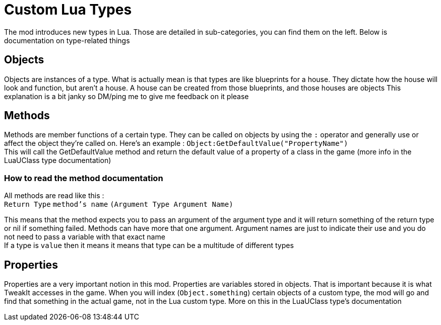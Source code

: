 = Custom Lua Types

The mod introduces new types in Lua. Those are detailed in sub-categories, you can find them on the left. Below is documentation on type-related things

== Objects
Objects are instances of a type. What is actually mean is that types are like blueprints for a house. They dictate how the house will look and function, but aren't a house. A house can be created from those blueprints, and those houses are objects
This explanation is a bit janky so DM/ping me to give me feedback on it please

== Methods
Methods are member functions of a certain type. They can be called on objects by using the `:` operator and generally use or affect the object they're called on. Here's an example : `Object:GetDefaultValue("PropertyName")` +
This will call the GetDefaultValue method and return the default value of a property of a class in the game (more info in the LuaUClass type documentation)

=== How to read the method documentation
All methods are read like this : +
 `Return Type` `method’s name` `(Argument Type Argument Name)`

This means that the method expects you to pass an argument of the argument type and it will return something of the return type or nil if something failed. Methods can have more that one argument. Argument names are just to indicate their use and you do not need to pass a variable with that exact name +
If a type is `value` then it means it means that type can be a multitude of different types

== Properties
Properties are a very important notion in this mod. Properties are variables stored in objects. That is important because it is what TweakIt accesses in the game. When you will index (`Object.something`) certain objects of a custom type, the mod will go and find that something in the actual game, not in the Lua custom type. More on this in the LuaUClass type's documentation